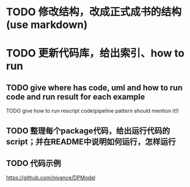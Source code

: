 * TODO 修改结构，改成正式成书的结构(use markdown)


* TODO 更新代码库，给出索引、how to run

** TODO give where has code, uml and how to run code and run result for each example

    TODO give how to run rescript code(pipeline pattern should mention it!)



** TODO 整理每个package代码，给出运行代码的script；并在README中说明如何运行，怎样运行



** TODO 代码示例

https://github.com/nivance/DPModel